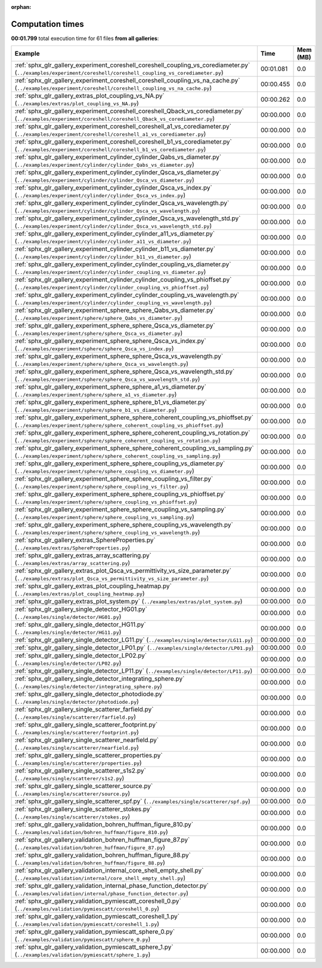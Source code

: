 
:orphan:

.. _sphx_glr_sg_execution_times:


Computation times
=================
**00:01.799** total execution time for 61 files **from all galleries**:

.. container::

  .. raw:: html

    <style scoped>
    <link href="https://cdnjs.cloudflare.com/ajax/libs/twitter-bootstrap/5.3.0/css/bootstrap.min.css" rel="stylesheet" />
    <link href="https://cdn.datatables.net/1.13.6/css/dataTables.bootstrap5.min.css" rel="stylesheet" />
    </style>
    <script src="https://code.jquery.com/jquery-3.7.0.js"></script>
    <script src="https://cdn.datatables.net/1.13.6/js/jquery.dataTables.min.js"></script>
    <script src="https://cdn.datatables.net/1.13.6/js/dataTables.bootstrap5.min.js"></script>
    <script type="text/javascript" class="init">
    $(document).ready( function () {
        $('table.sg-datatable').DataTable({order: [[1, 'desc']]});
    } );
    </script>

  .. list-table::
   :header-rows: 1
   :class: table table-striped sg-datatable

   * - Example
     - Time
     - Mem (MB)
   * - :ref:`sphx_glr_gallery_experiment_coreshell_coreshell_coupling_vs_corediameter.py` (``../examples/experiment/coreshell/coreshell_coupling_vs_corediameter.py``)
     - 00:01.081
     - 0.0
   * - :ref:`sphx_glr_gallery_experiment_coreshell_coreshell_coupling_vs_na_cache.py` (``../examples/experiment/coreshell/coreshell_coupling_vs_na_cache.py``)
     - 00:00.455
     - 0.0
   * - :ref:`sphx_glr_gallery_extras_plot_coupling_vs_NA.py` (``../examples/extras/plot_coupling_vs_NA.py``)
     - 00:00.262
     - 0.0
   * - :ref:`sphx_glr_gallery_experiment_coreshell_coreshell_Qback_vs_corediameter.py` (``../examples/experiment/coreshell/coreshell_Qback_vs_corediameter.py``)
     - 00:00.000
     - 0.0
   * - :ref:`sphx_glr_gallery_experiment_coreshell_coreshell_a1_vs_corediameter.py` (``../examples/experiment/coreshell/coreshell_a1_vs_corediameter.py``)
     - 00:00.000
     - 0.0
   * - :ref:`sphx_glr_gallery_experiment_coreshell_coreshell_b1_vs_corediameter.py` (``../examples/experiment/coreshell/coreshell_b1_vs_corediameter.py``)
     - 00:00.000
     - 0.0
   * - :ref:`sphx_glr_gallery_experiment_cylinder_cylinder_Qabs_vs_diameter.py` (``../examples/experiment/cylinder/cylinder_Qabs_vs_diameter.py``)
     - 00:00.000
     - 0.0
   * - :ref:`sphx_glr_gallery_experiment_cylinder_cylinder_Qsca_vs_diameter.py` (``../examples/experiment/cylinder/cylinder_Qsca_vs_diameter.py``)
     - 00:00.000
     - 0.0
   * - :ref:`sphx_glr_gallery_experiment_cylinder_cylinder_Qsca_vs_index.py` (``../examples/experiment/cylinder/cylinder_Qsca_vs_index.py``)
     - 00:00.000
     - 0.0
   * - :ref:`sphx_glr_gallery_experiment_cylinder_cylinder_Qsca_vs_wavelength.py` (``../examples/experiment/cylinder/cylinder_Qsca_vs_wavelength.py``)
     - 00:00.000
     - 0.0
   * - :ref:`sphx_glr_gallery_experiment_cylinder_cylinder_Qsca_vs_wavelength_std.py` (``../examples/experiment/cylinder/cylinder_Qsca_vs_wavelength_std.py``)
     - 00:00.000
     - 0.0
   * - :ref:`sphx_glr_gallery_experiment_cylinder_cylinder_a11_vs_diameter.py` (``../examples/experiment/cylinder/cylinder_a11_vs_diameter.py``)
     - 00:00.000
     - 0.0
   * - :ref:`sphx_glr_gallery_experiment_cylinder_cylinder_b11_vs_diameter.py` (``../examples/experiment/cylinder/cylinder_b11_vs_diameter.py``)
     - 00:00.000
     - 0.0
   * - :ref:`sphx_glr_gallery_experiment_cylinder_cylinder_coupling_vs_diameter.py` (``../examples/experiment/cylinder/cylinder_coupling_vs_diameter.py``)
     - 00:00.000
     - 0.0
   * - :ref:`sphx_glr_gallery_experiment_cylinder_cylinder_coupling_vs_phioffset.py` (``../examples/experiment/cylinder/cylinder_coupling_vs_phioffset.py``)
     - 00:00.000
     - 0.0
   * - :ref:`sphx_glr_gallery_experiment_cylinder_cylinder_coupling_vs_wavelength.py` (``../examples/experiment/cylinder/cylinder_coupling_vs_wavelength.py``)
     - 00:00.000
     - 0.0
   * - :ref:`sphx_glr_gallery_experiment_sphere_sphere_Qabs_vs_diameter.py` (``../examples/experiment/sphere/sphere_Qabs_vs_diameter.py``)
     - 00:00.000
     - 0.0
   * - :ref:`sphx_glr_gallery_experiment_sphere_sphere_Qsca_vs_diameter.py` (``../examples/experiment/sphere/sphere_Qsca_vs_diameter.py``)
     - 00:00.000
     - 0.0
   * - :ref:`sphx_glr_gallery_experiment_sphere_sphere_Qsca_vs_index.py` (``../examples/experiment/sphere/sphere_Qsca_vs_index.py``)
     - 00:00.000
     - 0.0
   * - :ref:`sphx_glr_gallery_experiment_sphere_sphere_Qsca_vs_wavelength.py` (``../examples/experiment/sphere/sphere_Qsca_vs_wavelength.py``)
     - 00:00.000
     - 0.0
   * - :ref:`sphx_glr_gallery_experiment_sphere_sphere_Qsca_vs_wavelength_std.py` (``../examples/experiment/sphere/sphere_Qsca_vs_wavelength_std.py``)
     - 00:00.000
     - 0.0
   * - :ref:`sphx_glr_gallery_experiment_sphere_sphere_a1_vs_diameter.py` (``../examples/experiment/sphere/sphere_a1_vs_diameter.py``)
     - 00:00.000
     - 0.0
   * - :ref:`sphx_glr_gallery_experiment_sphere_sphere_b1_vs_diameter.py` (``../examples/experiment/sphere/sphere_b1_vs_diameter.py``)
     - 00:00.000
     - 0.0
   * - :ref:`sphx_glr_gallery_experiment_sphere_sphere_coherent_coupling_vs_phioffset.py` (``../examples/experiment/sphere/sphere_coherent_coupling_vs_phioffset.py``)
     - 00:00.000
     - 0.0
   * - :ref:`sphx_glr_gallery_experiment_sphere_sphere_coherent_coupling_vs_rotation.py` (``../examples/experiment/sphere/sphere_coherent_coupling_vs_rotation.py``)
     - 00:00.000
     - 0.0
   * - :ref:`sphx_glr_gallery_experiment_sphere_sphere_coherent_coupling_vs_sampling.py` (``../examples/experiment/sphere/sphere_coherent_coupling_vs_sampling.py``)
     - 00:00.000
     - 0.0
   * - :ref:`sphx_glr_gallery_experiment_sphere_sphere_coupling_vs_diameter.py` (``../examples/experiment/sphere/sphere_coupling_vs_diameter.py``)
     - 00:00.000
     - 0.0
   * - :ref:`sphx_glr_gallery_experiment_sphere_sphere_coupling_vs_filter.py` (``../examples/experiment/sphere/sphere_coupling_vs_filter.py``)
     - 00:00.000
     - 0.0
   * - :ref:`sphx_glr_gallery_experiment_sphere_sphere_coupling_vs_phioffset.py` (``../examples/experiment/sphere/sphere_coupling_vs_phioffset.py``)
     - 00:00.000
     - 0.0
   * - :ref:`sphx_glr_gallery_experiment_sphere_sphere_coupling_vs_sampling.py` (``../examples/experiment/sphere/sphere_coupling_vs_sampling.py``)
     - 00:00.000
     - 0.0
   * - :ref:`sphx_glr_gallery_experiment_sphere_sphere_coupling_vs_wavelength.py` (``../examples/experiment/sphere/sphere_coupling_vs_wavelength.py``)
     - 00:00.000
     - 0.0
   * - :ref:`sphx_glr_gallery_extras_SphereProperties.py` (``../examples/extras/SphereProperties.py``)
     - 00:00.000
     - 0.0
   * - :ref:`sphx_glr_gallery_extras_array_scattering.py` (``../examples/extras/array_scattering.py``)
     - 00:00.000
     - 0.0
   * - :ref:`sphx_glr_gallery_extras_plot_Qsca_vs_permittivity_vs_size_parameter.py` (``../examples/extras/plot_Qsca_vs_permittivity_vs_size_parameter.py``)
     - 00:00.000
     - 0.0
   * - :ref:`sphx_glr_gallery_extras_plot_coupling_heatmap.py` (``../examples/extras/plot_coupling_heatmap.py``)
     - 00:00.000
     - 0.0
   * - :ref:`sphx_glr_gallery_extras_plot_system.py` (``../examples/extras/plot_system.py``)
     - 00:00.000
     - 0.0
   * - :ref:`sphx_glr_gallery_single_detector_HG01.py` (``../examples/single/detector/HG01.py``)
     - 00:00.000
     - 0.0
   * - :ref:`sphx_glr_gallery_single_detector_HG11.py` (``../examples/single/detector/HG11.py``)
     - 00:00.000
     - 0.0
   * - :ref:`sphx_glr_gallery_single_detector_LG11.py` (``../examples/single/detector/LG11.py``)
     - 00:00.000
     - 0.0
   * - :ref:`sphx_glr_gallery_single_detector_LP01.py` (``../examples/single/detector/LP01.py``)
     - 00:00.000
     - 0.0
   * - :ref:`sphx_glr_gallery_single_detector_LP02.py` (``../examples/single/detector/LP02.py``)
     - 00:00.000
     - 0.0
   * - :ref:`sphx_glr_gallery_single_detector_LP11.py` (``../examples/single/detector/LP11.py``)
     - 00:00.000
     - 0.0
   * - :ref:`sphx_glr_gallery_single_detector_integrating_sphere.py` (``../examples/single/detector/integrating_sphere.py``)
     - 00:00.000
     - 0.0
   * - :ref:`sphx_glr_gallery_single_detector_photodiode.py` (``../examples/single/detector/photodiode.py``)
     - 00:00.000
     - 0.0
   * - :ref:`sphx_glr_gallery_single_scatterer_farfield.py` (``../examples/single/scatterer/farfield.py``)
     - 00:00.000
     - 0.0
   * - :ref:`sphx_glr_gallery_single_scatterer_footprint.py` (``../examples/single/scatterer/footprint.py``)
     - 00:00.000
     - 0.0
   * - :ref:`sphx_glr_gallery_single_scatterer_nearfield.py` (``../examples/single/scatterer/nearfield.py``)
     - 00:00.000
     - 0.0
   * - :ref:`sphx_glr_gallery_single_scatterer_properties.py` (``../examples/single/scatterer/properties.py``)
     - 00:00.000
     - 0.0
   * - :ref:`sphx_glr_gallery_single_scatterer_s1s2.py` (``../examples/single/scatterer/s1s2.py``)
     - 00:00.000
     - 0.0
   * - :ref:`sphx_glr_gallery_single_scatterer_source.py` (``../examples/single/scatterer/source.py``)
     - 00:00.000
     - 0.0
   * - :ref:`sphx_glr_gallery_single_scatterer_spf.py` (``../examples/single/scatterer/spf.py``)
     - 00:00.000
     - 0.0
   * - :ref:`sphx_glr_gallery_single_scatterer_stokes.py` (``../examples/single/scatterer/stokes.py``)
     - 00:00.000
     - 0.0
   * - :ref:`sphx_glr_gallery_validation_bohren_huffman_figure_810.py` (``../examples/validation/bohren_huffman/figure_810.py``)
     - 00:00.000
     - 0.0
   * - :ref:`sphx_glr_gallery_validation_bohren_huffman_figure_87.py` (``../examples/validation/bohren_huffman/figure_87.py``)
     - 00:00.000
     - 0.0
   * - :ref:`sphx_glr_gallery_validation_bohren_huffman_figure_88.py` (``../examples/validation/bohren_huffman/figure_88.py``)
     - 00:00.000
     - 0.0
   * - :ref:`sphx_glr_gallery_validation_internal_core_shell_empty_shell.py` (``../examples/validation/internal/core_shell_empty_shell.py``)
     - 00:00.000
     - 0.0
   * - :ref:`sphx_glr_gallery_validation_internal_phase_function_detector.py` (``../examples/validation/internal/phase_function_detector.py``)
     - 00:00.000
     - 0.0
   * - :ref:`sphx_glr_gallery_validation_pymiescatt_coreshell_0.py` (``../examples/validation/pymiescatt/coreshell_0.py``)
     - 00:00.000
     - 0.0
   * - :ref:`sphx_glr_gallery_validation_pymiescatt_coreshell_1.py` (``../examples/validation/pymiescatt/coreshell_1.py``)
     - 00:00.000
     - 0.0
   * - :ref:`sphx_glr_gallery_validation_pymiescatt_sphere_0.py` (``../examples/validation/pymiescatt/sphere_0.py``)
     - 00:00.000
     - 0.0
   * - :ref:`sphx_glr_gallery_validation_pymiescatt_sphere_1.py` (``../examples/validation/pymiescatt/sphere_1.py``)
     - 00:00.000
     - 0.0
